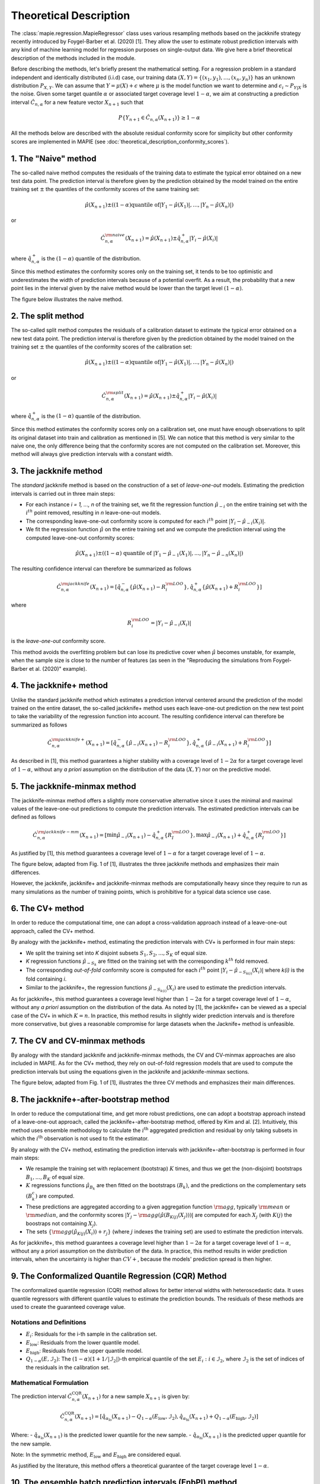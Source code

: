 .. title:: Theoretical Description : contents

.. _theoretical_description_regression:

=======================
Theoretical Description
=======================

The :class:`mapie.regression.MapieRegressor` class uses various
resampling methods based on the jackknife strategy
recently introduced by Foygel-Barber et al. (2020) [1]. 
They allow the user to estimate robust prediction intervals with any kind of
machine learning model for regression purposes on single-output data. 
We give here a brief theoretical description of the methods included in the module.

Before describing the methods, let's briefly present the mathematical setting.
For a regression problem in a standard independent and identically distributed
(i.i.d) case, our training data :math:`(X, Y) = \{(x_1, y_1), \ldots, (x_n, y_n)\}`
has an unknown distribution :math:`P_{X, Y}`. We can assume that :math:`Y = \mu(X)+\epsilon`
where :math:`\mu` is the model function we want to determine and
:math:`\epsilon_i \sim P_{Y \vert X}` is the noise. 
Given some target quantile :math:`\alpha` or associated target coverage level :math:`1-\alpha`,
we aim at constructing a prediction interval :math:`\hat{C}_{n, \alpha}` for a new
feature vector :math:`X_{n+1}` such that 

.. math::
    P \{Y_{n+1} \in \hat{C}_{n, \alpha}(X_{n+1}) \} \geq 1 - \alpha

All the methods below are described with the absolute residual conformity score for simplicity
but other conformity scores are implemented in MAPIE (see :doc:`theoretical_description_conformity_scores`).

1. The "Naive" method
=====================

The so-called naive method computes the residuals of the training data to estimate the 
typical error obtained on a new test data point. 
The prediction interval is therefore given by the prediction obtained by the 
model trained on the entire training set :math:`\pm` the quantiles of the 
conformity scores of the same training set:
    
.. math:: \hat{\mu}(X_{n+1}) \pm ((1-\alpha) \textrm{quantile of} |Y_1-\hat{\mu}(X_1)|, ..., |Y_n-\hat{\mu}(X_n)|)

or

.. math:: \hat{C}_{n, \alpha}^{\rm naive}(X_{n+1}) = \hat{\mu}(X_{n+1}) \pm \hat{q}_{n, \alpha}^+{|Y_i-\hat{\mu}(X_i)|}

where :math:`\hat{q}_{n, \alpha}^+` is the :math:`(1-\alpha)` quantile of the distribution.

Since this method estimates the conformity scores only on the training set, it tends to be too 
optimistic and underestimates the width of prediction intervals because of a potential overfit. 
As a result, the probability that a new point lies in the interval given by the 
naive method would be lower than the target level :math:`(1-\alpha)`.

The figure below illustrates the naive method. 

.. image:: images/jackknife_naive.png
   :width: 200
   :align: center

2. The split method
=====================

The so-called split method computes the residuals of a calibration dataset to estimate the 
typical error obtained on a new test data point. 
The prediction interval is therefore given by the prediction obtained by the 
model trained on the training set :math:`\pm` the quantiles of the 
conformity scores of the calibration set:
    
.. math:: \hat{\mu}(X_{n+1}) \pm ((1-\alpha) \textrm{quantile of} |Y_1-\hat{\mu}(X_1)|, ..., |Y_n-\hat{\mu}(X_n)|)

or

.. math:: \hat{C}_{n, \alpha}^{\rm split}(X_{n+1}) = \hat{\mu}(X_{n+1}) \pm \hat{q}_{n, \alpha}^+{|Y_i-\hat{\mu}(X_i)|}

where :math:`\hat{q}_{n, \alpha}^+` is the :math:`(1-\alpha)` quantile of the distribution.

Since this method estimates the conformity scores only on a calibration set, one must have enough
observations to split its original dataset into train and calibration as mentioned in [5]. We can
notice that this method is very similar to the naive one, the only difference being that the conformity
scores are not computed on the calibration set. Moreover, this method will always give prediction intervals
with a constant width.
  

3. The jackknife method
=======================

The *standard* jackknife method is based on the construction of a set of 
*leave-one-out* models. 
Estimating the prediction intervals is carried out in three main steps:

- For each instance *i = 1, ..., n* of the training set, we fit the regression function
  :math:`\hat{\mu}_{-i}` on the entire training set with the :math:`i^{th}` point removed,
  resulting in *n* leave-one-out models.

- The corresponding leave-one-out conformity score is computed for each :math:`i^{th}` point
  :math:`|Y_i - \hat{\mu}_{-i}(X_i)|`.

- We fit the regression function :math:`\hat{\mu}` on the entire training set and we compute
  the prediction interval using the computed leave-one-out conformity scores:
  
.. math:: \hat{\mu}(X_{n+1}) \pm ((1-\alpha) \textrm{ quantile of } |Y_1-\hat{\mu}_{-1}(X_1)|, ..., |Y_n-\hat{\mu}_{-n}(X_n)|)

The resulting confidence interval can therefore be summarized as follows

.. math:: \hat{C}_{n, \alpha}^{\rm jackknife}(X_{n+1}) = [ \hat{q}_{n, \alpha}^-\{\hat{\mu}(X_{n+1}) - R_i^{\rm LOO} \}, \hat{q}_{n, \alpha}^+\{\hat{\mu}(X_{n+1}) + R_i^{\rm LOO} \}] 

where

.. math:: R_i^{\rm LOO} = |Y_i - \hat{\mu}_{-i}(X_i)|

is the *leave-one-out* conformity score.

This method avoids the overfitting problem but can lose its predictive 
cover when :math:`\hat{\mu}` becomes unstable, for example, when the 
sample size is close to the number of features
(as seen in the "Reproducing the simulations from Foygel-Barber et al. (2020)" example). 


4. The jackknife+ method
========================

Unlike the standard jackknife method which estimates a prediction interval centered 
around the prediction of the model trained on the entire dataset, the so-called jackknife+ 
method uses each leave-one-out prediction on the new test point to take the variability of the 
regression function into account.
The resulting confidence interval can therefore be summarized as follows

.. math:: \hat{C}_{n, \alpha}^{\rm jackknife+}(X_{n+1}) = [ \hat{q}_{n, \alpha}^-\{\hat{\mu}_{-i}(X_{n+1}) - R_i^{\rm LOO} \}, \hat{q}_{n, \alpha}^+\{\hat{\mu}_{-i}(X_{n+1}) + R_i^{\rm LOO} \}] 

As described in [1], this method guarantees a higher stability 
with a coverage level of :math:`1-2\alpha` for a target coverage level of :math:`1-\alpha`,
without any *a priori* assumption on the distribution of the data :math:`(X, Y)`
nor on the predictive model.

5. The jackknife-minmax method
==============================

The jackknife-minmax method offers a slightly more conservative alternative since it uses 
the minimal and maximal values of the leave-one-out predictions to compute the prediction intervals.
The estimated prediction intervals can be defined as follows

.. math:: 

    \hat{C}_{n, \alpha}^{\rm jackknife-mm}(X_{n+1}) = 
    [\min \hat{\mu}_{-i}(X_{n+1}) - \hat{q}_{n, \alpha}^+\{R_I^{\rm LOO} \}, 
    \max \hat{\mu}_{-i}(X_{n+1}) + \hat{q}_{n, \alpha}^+\{R_I^{\rm LOO} \}] 

As justified by [1], this method guarantees a coverage level of 
:math:`1-\alpha` for a target coverage level of :math:`1-\alpha`.

The figure below, adapted from Fig. 1 of [1], illustrates the three jackknife
methods and emphasizes their main differences.

.. image:: images/jackknife_jackknife.png
   :width: 800

However, the jackknife, jackknife+ and jackknife-minmax methods are computationally heavy since 
they require to run as many simulations as the number of training points, which is prohibitive 
for a typical data science use case. 


6. The CV+ method
=================

In order to reduce the computational time, one can adopt a cross-validation approach
instead of a leave-one-out approach, called the CV+ method.

By analogy with the jackknife+ method, estimating the prediction intervals with CV+
is performed in four main steps:

- We split the training set into *K* disjoint subsets :math:`S_1, S_2, ..., S_K` of equal size. 
  
- *K* regression functions :math:`\hat{\mu}_{-S_k}` are fitted on the training set with the 
  corresponding :math:`k^{th}` fold removed.

- The corresponding *out-of-fold* conformity score is computed for each :math:`i^{th}` point 
  :math:`|Y_i - \hat{\mu}_{-S_{k(i)}}(X_i)|` where *k(i)* is the fold containing *i*.

- Similar to the jackknife+, the regression functions :math:`\hat{\mu}_{-S_{k(i)}}(X_i)` 
  are used to estimate the prediction intervals. 

As for jackknife+, this method guarantees a coverage level higher than :math:`1-2\alpha` 
for a target coverage level of :math:`1-\alpha`, without any *a priori* assumption on 
the distribution of the data.
As noted by [1], the jackknife+ can be viewed as a special case of the CV+ 
in which :math:`K = n`. 
In practice, this method results in slightly wider prediction intervals and is therefore 
more conservative, but gives a reasonable compromise for large datasets when the Jacknife+ 
method is unfeasible.


7. The CV and CV-minmax methods
===============================

By analogy with the standard jackknife and jackknife-minmax methods, the CV and CV-minmax approaches
are also included in MAPIE. As for the CV+ method, they rely on out-of-fold regression models that
are used to compute the prediction intervals but using the equations given in the jackknife and
jackknife-minmax sections.  


The figure below, adapted from Fig. 1 of [1], illustrates the three CV
methods and emphasizes their main differences.

.. image:: images/jackknife_cv.png
   :width: 800


8. The jackknife+-after-bootstrap method
========================================

In order to reduce the computational time, and get more robust predictions, 
one can adopt a bootstrap approach instead of a leave-one-out approach, called 
the jackknife+-after-bootstrap method, offered by Kim and al. [2]. Intuitively,
this method uses ensemble methodology to calculate the :math:`i^{\text{th}}`
aggregated prediction and residual by only taking subsets in which the
:math:`i^{\text{th}}` observation is not used to fit the estimator.

By analogy with the CV+ method, estimating the prediction intervals with 
jackknife+-after-bootstrap is performed in four main steps:

- We resample the training set with replacement (bootstrap) :math:`K` times,
  and thus we get the (non-disjoint) bootstraps :math:`B_{1},..., B_{K}` of equal size.


- :math:`K` regressions functions :math:`\hat{\mu}_{B_{k}}` are then fitted on 
  the bootstraps :math:`(B_{k})`, and the predictions on the complementary sets 
  :math:`(B_k^c)` are computed.


- These predictions are aggregated according to a given aggregation function 
  :math:`{\rm agg}`, typically :math:`{\rm mean}` or :math:`{\rm median}`, and the conformity scores 
  :math:`|Y_j - {\rm agg}(\hat{\mu}(B_{K(j)}(X_j)))|` are computed for each :math:`X_j`
  (with :math:`K(j)` the boostraps not containing :math:`X_j`).

 
- The sets :math:`\{\rm agg(\hat{\mu}_{K(j)}(X_i)) + r_j\}` (where :math:`j` indexes  
  the training set) are used to estimate the prediction intervals.


As for jackknife+, this method guarantees a coverage level higher than 
:math:`1 - 2\alpha` for a target coverage level of :math:`1 - \alpha`, without 
any a priori assumption on the distribution of the data. 
In practice, this method results in wider prediction intervals, when the 
uncertainty is higher than :math:`CV+`, because the models' prediction spread 
is then higher.


9. The Conformalized Quantile Regression (CQR) Method
==================================================

The conformalized quantile regression (CQR) method allows for better interval widths with
heteroscedastic data. It uses quantile regressors with different quantile values to estimate
the prediction bounds. The residuals of these methods are used to create the guaranteed
coverage value.

Notations and Definitions
-------------------------
- :math:`E_i`: Residuals for the i-th sample in the calibration set.
- :math:`E_{\text{low}}`: Residuals from the lower quantile model.
- :math:`E_{\text{high}}`: Residuals from the upper quantile model.
- :math:`Q_{1-\alpha}(E, \mathcal{I}_2)`: The :math:`(1-\alpha)(1+1/|\mathcal{I}_2|)`-th empirical quantile of the set :math:`{E_i : i \in \mathcal{I}_2}`, where :math:`\mathcal{I}_2` is the set of indices of the residuals in the calibration set.

Mathematical Formulation
------------------------
The prediction interval :math:`\hat{C}_{n, \alpha}^{\text{CQR}}(X_{n+1})` for a new sample :math:`X_{n+1}` is given by:

.. math::

    \hat{C}_{n, \alpha}^{\text{CQR}}(X_{n+1}) = 
    [\hat{q}_{\alpha_{\text{lo}}}(X_{n+1}) - Q_{1-\alpha}(E_{\text{low}}, \mathcal{I}_2),
    \hat{q}_{\alpha_{\text{hi}}}(X_{n+1}) + Q_{1-\alpha}(E_{\text{high}}, \mathcal{I}_2)]

Where:
- :math:`\hat{q}_{\alpha_{\text{lo}}}(X_{n+1})` is the predicted lower quantile for the new sample.
- :math:`\hat{q}_{\alpha_{\text{hi}}}(X_{n+1})` is the predicted upper quantile for the new sample.

Note: In the symmetric method, :math:`E_{\text{low}}` and :math:`E_{\text{high}}` are considered equal.

As justified by the literature, this method offers a theoretical guarantee of the target coverage level :math:`1-\alpha`.


10. The ensemble batch prediction intervals (EnbPI) method
==========================================================

The coverage guarantee offered by the various resampling methods based on the
jackknife strategy, and implemented in MAPIE, are only valid under the "exchangeability
hypothesis". It means that the probability law of data should not change up to
reordering.
This hypothesis is not relevant in many cases, notably for dynamical times series.
That is why a specific class is needed, namely
:class:`mapie.time_series_regression.MapieTimeSeriesRegressor`.

Its implementation looks like the jackknife+-after-bootstrap method. The
leave-one-out (LOO) estimators are approximated thanks to a few boostraps.
However, the confidence intervals are like those of the jackknife method.

.. math::
  \hat{C}_{n, \alpha}^{\rm EnbPI}(X_{n+1}) = [\hat{\mu}_{agg}(X_{n+1}) + \hat{q}_{n, \beta}\{ R_i^{\rm LOO} \}, \hat{\mu}_{agg}(X_{n+1}) + \hat{q}_{n, (1 - \alpha + \beta)}\{ R_i^{\rm LOO} \}]

where :math:`\hat{\mu}_{agg}(X_{n+1})` is the aggregation of the predictions of
the LOO estimators (mean or median), and
:math:`R_i^{\rm LOO} = |Y_i - \hat{\mu}_{-i}(X_{i})|` 
is the residual of the LOO estimator :math:`\hat{\mu}_{-i}` at :math:`X_{i}` [4].

The residuals are no longer considered in absolute values but in relative
values and the width of the confidence intervals are minimized, up to a given gap
between the quantiles' level, optimizing the parameter :math:`\beta`.

Moreover, the residuals are updated during the prediction, each time new observations 
are available. So that the deterioration of predictions, or the increase of
noise level, can be dynamically taken into account.

Finally, the coverage guarantee is no longer absolute but asymptotic up to two
hypotheses:

1. Errors are short-term independent and identically distributed (i.i.d)

2. Estimation quality: there exists a real sequence :math:`(\delta_T)_{T > 0}`
   that converges to zero such that

.. math::
    \frac{1}{T}\sum_1^T(\hat{\mu}_{-t}(x_t) - \mu(x_t))^2 < \delta_T^2

The coverage level depends on the size of the training set and on 
:math:`(\delta_T)_{T > 0}`.

Be careful: the bigger the training set, the better the covering guarantee
for the point following the training set. However, if the residuals are
updated gradually, but the model is not refitted, the bigger the training set
is, the slower the update of the residuals is effective. Therefore there is a
compromise to make on the number of training samples to fit the model and
update the prediction intervals.


Key takeaways
=============

- The jackknife+ method introduced by [1] allows the user to easily obtain theoretically guaranteed
  prediction intervals for any kind of sklearn-compatible Machine Learning regressor.

- Since the typical coverage levels estimated by jackknife+ follow very closely the target coverage levels,
  this method should be used when accurate and robust prediction intervals are required.

- For practical applications where :math:`n` is large and/or the computational time of each 
  *leave-one-out* simulation is high, it is advised to adopt the CV+ method, based on *out-of-fold* 
  simulations, or the jackknife+-after-bootstrap method, instead. 
  Indeed, the methods based on the jackknife resampling approach are very cumbersome because they 
  require to run a high number of simulations, equal to the number of training samples :math:`n`.

- Although the CV+ method results in prediction intervals that are slightly larger than for the 
  jackknife+ method, it offers a good compromise between computational time and accurate predictions.

- The jackknife+-after-bootstrap method results in the same computational efficiency, and
  offers a higher sensitivity to epistemic uncertainty.

- The jackknife-minmax and CV-minmax methods are more conservative since they result in higher
  theoretical and practical coverages due to the larger widths of the prediction intervals.
  It is therefore advised to use them when conservative estimates are needed.

- The conformalized quantile regression method allows for more adaptiveness on the prediction 
  intervals which becomes key when faced with heteroscedastic data.

- If the "exchangeability hypothesis" is not valid, typically for time series,
  use EnbPI, and update the residuals each time new observations are available.

The table below summarizes the key features of each method by focusing on the obtained coverages and the
computational cost. :math:`n`, :math:`n_{\rm test}`, and :math:`K` are the number of training samples,
test samples, and cross-validated folds, respectively.

.. csv-table:: Key features of MAPIE methods (adapted from [1])*.
   :file: images/comp-methods.csv
   :header-rows: 1

.. [*] Here, the training and evaluation costs correspond to the computational time of the MAPIE ``.fit()`` and ``.predict()`` methods.


References
==========

[1] Rina Foygel Barber, Emmanuel J. Candès, Aaditya Ramdas, and Ryan J. Tibshirani.
"Predictive inference with the jackknife+." Ann. Statist., 49(1):486–507, February 2021.

[2] Byol Kim, Chen Xu, and Rina Foygel Barber.
"Predictive Inference Is Free with the Jackknife+-after-Bootstrap."
34th Conference on Neural Information Processing Systems (NeurIPS 2020).

[3] Yaniv Romano, Evan Patterson, Emmanuel J. Candès.
"Conformalized Quantile Regression." Advances in neural information processing systems 32 (2019).

[4] Chen Xu and Yao Xie. 
"Conformal Prediction Interval for Dynamic Time-Series."
International Conference on Machine Learning (ICML, 2021).

[5] Jing Lei, Max G’Sell, Alessandro Rinaldo, Ryan J Tibshirani, and Larry Wasserman.
"Distribution-free predictive inference for regression". 
Journal of the American Statistical Association, 113(523):1094–1111, 2018.